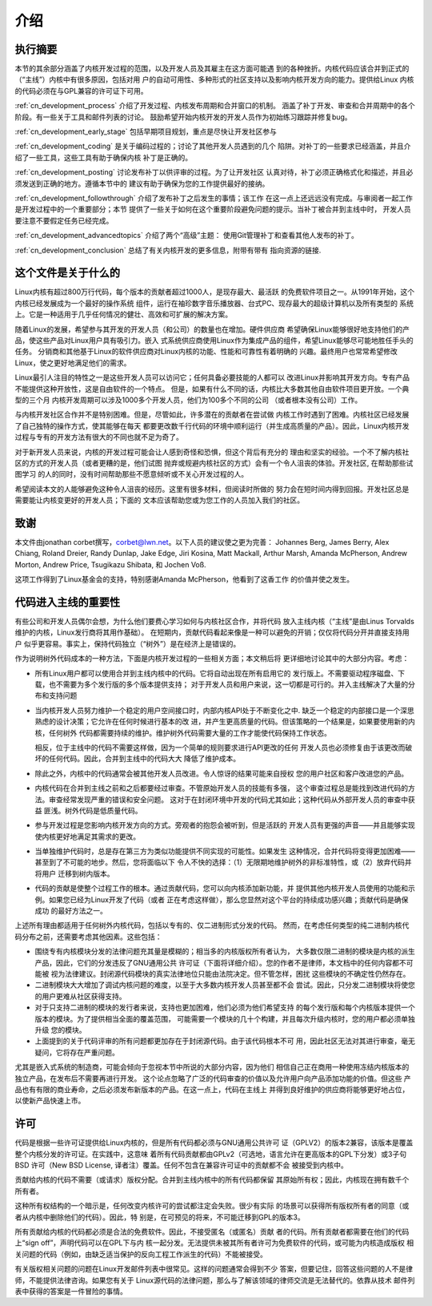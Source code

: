 .. _cn_development_process_intro:

介绍
====

执行摘要
--------

本节的其余部分涵盖了内核开发过程的范围，以及开发人员及其雇主在这方面可能遇
到的各种挫折。内核代码应该合并到正式的（“主线”）内核中有很多原因，包括对用
户的自动可用性、多种形式的社区支持以及影响内核开发方向的能力。提供给Linux
内核的代码必须在与GPL兼容的许可证下可用。

:ref:`cn_development_process` 介绍了开发过程、内核发布周期和合并窗口的机制。
涵盖了补丁开发、审查和合并周期中的各个阶段。有一些关于工具和邮件列表的讨论。
鼓励希望开始内核开发的开发人员作为初始练习跟踪并修复bug。


:ref:`cn_development_early_stage` 包括早期项目规划，重点是尽快让开发社区参与

:ref:`cn_development_coding` 是关于编码过程的；讨论了其他开发人员遇到的几个
陷阱。对补丁的一些要求已经涵盖，并且介绍了一些工具，这些工具有助于确保内核
补丁是正确的。

:ref:`cn_development_posting` 讨论发布补丁以供评审的过程。为了让开发社区
认真对待，补丁必须正确格式化和描述，并且必须发送到正确的地方。遵循本节中的
建议有助于确保为您的工作提供最好的接纳。

:ref:`cn_development_followthrough` 介绍了发布补丁之后发生的事情；该工作
在这一点上还远远没有完成。与审阅者一起工作是开发过程中的一个重要部分；本节
提供了一些关于如何在这个重要阶段避免问题的提示。当补丁被合并到主线中时，
开发人员要注意不要假定任务已经完成。

:ref:`cn_development_advancedtopics` 介绍了两个“高级”主题：
使用Git管理补丁和查看其他人发布的补丁。

:ref:`cn_development_conclusion` 总结了有关内核开发的更多信息，附带有带有
指向资源的链接.

这个文件是关于什么的
--------------------

Linux内核有超过800万行代码，每个版本的贡献者超过1000人，是现存最大、最活跃
的免费软件项目之一。从1991年开始，这个内核已经发展成为一个最好的操作系统
组件，运行在袖珍数字音乐播放器、台式PC、现存最大的超级计算机以及所有类型的
系统上。它是一种适用于几乎任何情况的健壮、高效和可扩展的解决方案。

随着Linux的发展，希望参与其开发的开发人员（和公司）的数量也在增加。硬件供应商
希望确保Linux能够很好地支持他们的产品，使这些产品对Linux用户具有吸引力。嵌入
式系统供应商使用Linux作为集成产品的组件，希望Linux能够尽可能地胜任手头的任务。
分销商和其他基于Linux的软件供应商对Linux内核的功能、性能和可靠性有着明确的
兴趣。最终用户也常常希望修改Linux，使之更好地满足他们的需求。

Linux最引人注目的特性之一是这些开发人员可以访问它；任何具备必要技能的人都可以
改进Linux并影响其开发方向。专有产品不能提供这种开放性，这是自由软件的一个特点。
但是，如果有什么不同的话，内核比大多数其他自由软件项目更开放。一个典型的三个月
内核开发周期可以涉及1000多个开发人员，他们为100多个不同的公司
（或者根本没有公司）工作。

与内核开发社区合作并不是特别困难。但是，尽管如此，许多潜在的贡献者在尝试做
内核工作时遇到了困难。内核社区已经发展了自己独特的操作方式，使其能够在每天
都要更改数千行代码的环境中顺利运行（并生成高质量的产品）。因此，Linux内核开发
过程与专有的开发方法有很大的不同也就不足为奇了。

对于新开发人员来说，内核的开发过程可能会让人感到奇怪和恐惧，但这个背后有充分的
理由和坚实的经验。一个不了解内核社区的方式的开发人员（或者更糟的是，他们试图
抛弃或规避内核社区的方式）会有一个令人沮丧的体验。开发社区, 在帮助那些试图学习
的人的同时，没有时间帮助那些不愿意倾听或不关心开发过程的人。

希望阅读本文的人能够避免这种令人沮丧的经历。这里有很多材料，但阅读时所做的
努力会在短时间内得到回报。开发社区总是需要能让内核变更好的开发人员；下面的
文本应该帮助您或为您工作的人员加入我们的社区。

致谢
----

本文件由jonathan corbet撰写，corbet@lwn.net。以下人员的建议使之更为完善：
Johannes Berg, James Berry, Alex Chiang, Roland Dreier, Randy Dunlap,
Jake Edge, Jiri Kosina, Matt Mackall, Arthur Marsh, Amanda McPherson,
Andrew Morton, Andrew Price, Tsugikazu Shibata, 和 Jochen Voß.

这项工作得到了Linux基金会的支持，特别感谢Amanda McPherson，他看到了这香工作
的价值并使之发生。

代码进入主线的重要性
--------------------

有些公司和开发人员偶尔会想，为什么他们要费心学习如何与内核社区合作，并将代码
放入主线内核（“主线”是由Linus Torvalds维护的内核，Linux发行商将其用作基础）。
在短期内，贡献代码看起来像是一种可以避免的开销；仅仅将代码分开并直接支持用户
似乎更容易。事实上，保持代码独立（“树外”）是在经济上是错误的。

作为说明树外代码成本的一种方法，下面是内核开发过程的一些相关方面；本文稍后将
更详细地讨论其中的大部分内容。考虑：

- 所有Linux用户都可以使用合并到主线内核中的代码。它将自动出现在所有启用它的
  发行版上。不需要驱动程序磁盘、下载，也不需要为多个发行版的多个版本提供支持；
  对于开发人员和用户来说，这一切都是可行的。并入主线解决了大量的分布和支持问题

- 当内核开发人员努力维护一个稳定的用户空间接口时，内部内核API处于不断变化之中.
  缺乏一个稳定的内部接口是一个深思熟虑的设计决策；它允许在任何时候进行基本的改
  进，并产生更高质量的代码。但该策略的一个结果是，如果要使用新的内核，任何树外
  代码都需要持续的维护。维护树外代码需要大量的工作才能使代码保持工作状态。

  相反，位于主线中的代码不需要这样做，因为一个简单的规则要求进行API更改的任何
  开发人员也必须修复由于该更改而破坏的任何代码。因此，合并到主线中的代码大大
  降低了维护成本。

- 除此之外，内核中的代码通常会被其他开发人员改进。令人惊讶的结果可能来自授权
  您的用户社区和客户改进您的产品。

- 内核代码在合并到主线之前和之后都要经过审查。不管原始开发人员的技能有多强，
  这个审查过程总是能找到改进代码的方法。审查经常发现严重的错误和安全问题。
  这对于在封闭环境中开发的代码尤其如此；这种代码从外部开发人员的审查中获益
  匪浅。树外代码是低质量代码。

- 参与开发过程是您影响内核开发方向的方式。旁观者的抱怨会被听到，但是活跃的
  开发人员有更强的声音——并且能够实现使内核更好地满足其需求的更改。

- 当单独维护代码时，总是存在第三方为类似功能提供不同实现的可能性。如果发生
  这种情况，合并代码将变得更加困难——甚至到了不可能的地步。然后，您将面临以下
  令人不快的选择：（1）无限期地维护树外的非标准特性，或（2）放弃代码并将用户
  迁移到树内版本。

- 代码的贡献是使整个过程工作的根本。通过贡献代码，您可以向内核添加新功能，并
  提供其他内核开发人员使用的功能和示例。如果您已经为Linux开发了代码（或者
  正在考虑这样做），那么您显然对这个平台的持续成功感兴趣；贡献代码是确保成功
  的最好方法之一。

上述所有理由都适用于任何树外内核代码，包括以专有的、仅二进制形式分发的代码。
然而，在考虑任何类型的纯二进制内核代码分布之前，还需要考虑其他因素。这些包括：

- 围绕专有内核模块分发的法律问题充其量是模糊的；相当多的内核版权所有者认为，
  大多数仅限二进制的模块是内核的派生产品，因此，它们的分发违反了GNU通用公共
  许可证（下面将详细介绍）。您的作者不是律师，本文档中的任何内容都不可能被
  视为法律建议。封闭源代码模块的真实法律地位只能由法院决定。但不管怎样，困扰
  这些模块的不确定性仍然存在。

- 二进制模块大大增加了调试内核问题的难度，以至于大多数内核开发人员甚至都不会
  尝试。因此，只分发二进制模块将使您的用户更难从社区获得支持。

- 对于只支持二进制的模块的发行者来说，支持也更加困难，他们必须为他们希望支持
  的每个发行版和每个内核版本提供一个版本的模块。为了提供相当全面的覆盖范围，
  可能需要一个模块的几十个构建，并且每次升级内核时，您的用户都必须单独升级
  您的模块。

- 上面提到的关于代码评审的所有问题都更加存在于封闭源代码。由于该代码根本不可
  用，因此社区无法对其进行审查，毫无疑问，它将存在严重问题。

尤其是嵌入式系统的制造商，可能会倾向于忽视本节中所说的大部分内容，因为他们
相信自己正在商用一种使用冻结内核版本的独立产品，在发布后不需要再进行开发。
这个论点忽略了广泛的代码审查的价值以及允许用户向产品添加功能的价值。但这些
产品也有有限的商业寿命，之后必须发布新版本的产品。在这一点上，代码在主线上
并得到良好维护的供应商将能够更好地占位，以使新产品快速上市。

许可
----

代码是根据一些许可证提供给Linux内核的，但是所有代码都必须与GNU通用公共许可
证（GPLV2）的版本2兼容，该版本是覆盖整个内核分发的许可证。在实践中，这意味
着所有代码贡献都由GPLv2（可选地，语言允许在更高版本的GPL下分发）或3子句BSD
许可（New BSD License, 译者注）覆盖。任何不包含在兼容许可证中的贡献都不会
被接受到内核中。

贡献给内核的代码不需要（或请求）版权分配。合并到主线内核中的所有代码都保留
其原始所有权；因此，内核现在拥有数千个所有者。

这种所有权结构的一个暗示是，任何改变内核许可的尝试都注定会失败。很少有实际
的场景可以获得所有版权所有者的同意（或者从内核中删除他们的代码）。因此，特
别是，在可预见的将来，不可能迁移到GPL的版本3。

所有贡献给内核的代码都必须是合法的免费软件。因此，不接受匿名（或匿名）贡献
者的代码。所有贡献者都需要在他们的代码上“sign off”，声明代码可以在GPL下与内
核一起分发。无法提供未被其所有者许可为免费软件的代码，或可能为内核造成版权
相关问题的代码（例如，由缺乏适当保护的反向工程工作派生的代码）不能被接受。

有关版权相关问题的问题在Linux开发邮件列表中很常见。这样的问题通常会得到不少
答案，但要记住，回答这些问题的人不是律师，不能提供法律咨询。如果您有关于
Linux源代码的法律问题，那么与了解该领域的律师交流是无法替代的。依靠从技术
邮件列表中获得的答案是一件冒险的事情。

